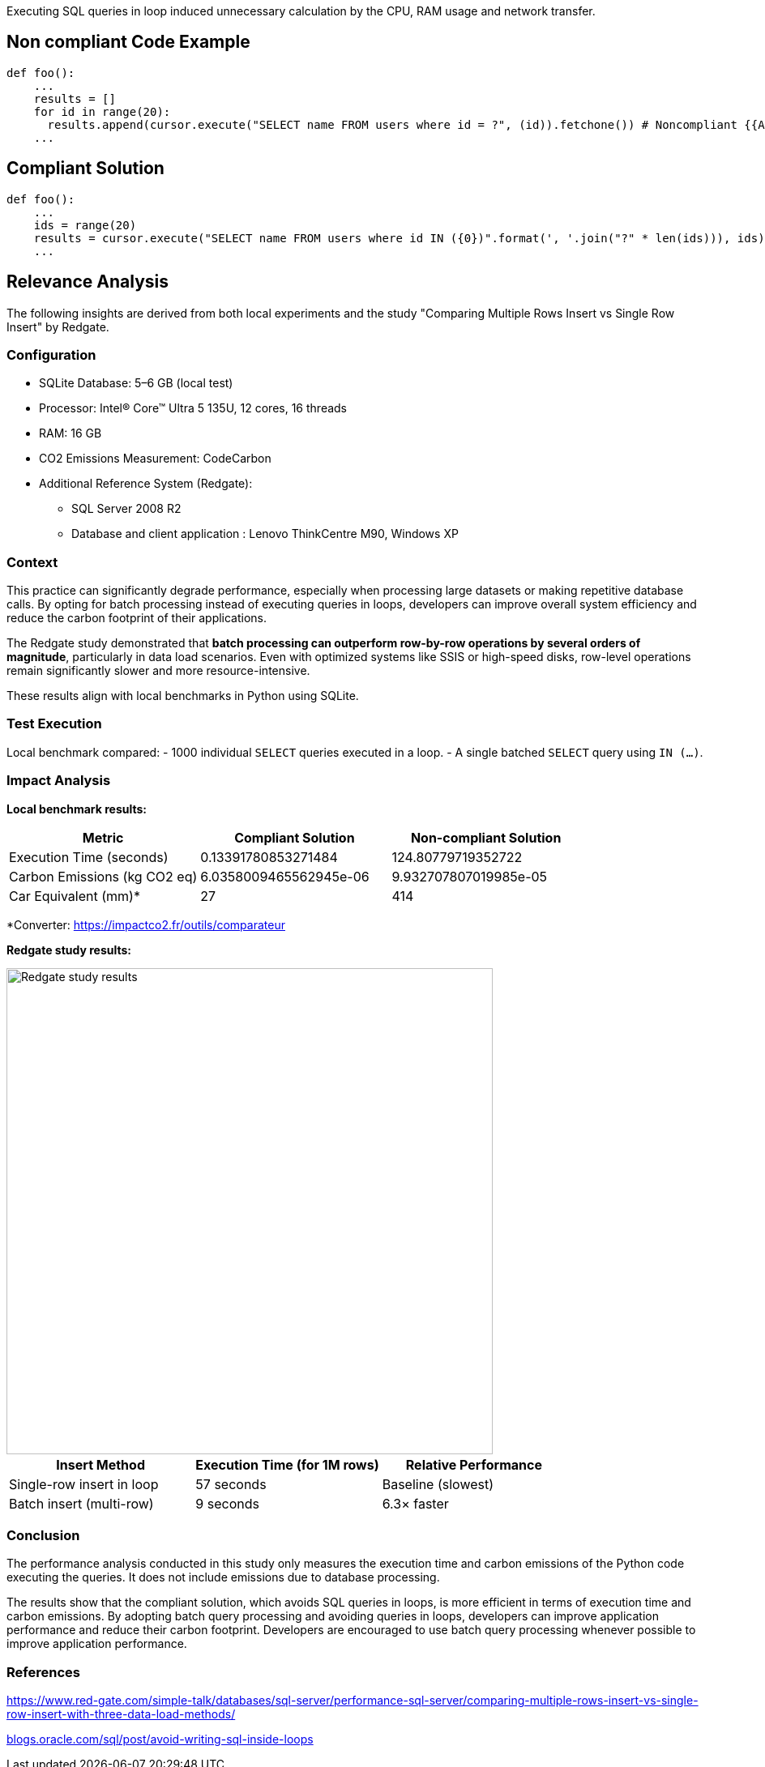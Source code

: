Executing SQL queries in loop induced unnecessary calculation by the CPU, RAM usage and network transfer.

== Non compliant Code Example

[source,python]
----
def foo():
    ...
    results = []
    for id in range(20):
      results.append(cursor.execute("SELECT name FROM users where id = ?", (id)).fetchone()) # Noncompliant {{Avoid performing SQL queries within a loop}}
    ...
----

== Compliant Solution

[source,python]
----
def foo():
    ...
    ids = range(20)
    results = cursor.execute("SELECT name FROM users where id IN ({0})".format(', '.join("?" * len(ids))), ids).fetchmany() # Compliant
    ...

----
== Relevance Analysis

The following insights are derived from both local experiments and the study "Comparing Multiple Rows Insert vs Single Row Insert" by Redgate.

=== Configuration
* SQLite Database: 5–6 GB (local test)
* Processor: Intel(R) Core(TM) Ultra 5 135U, 12 cores, 16 threads
* RAM: 16 GB
* CO2 Emissions Measurement: CodeCarbon
* Additional Reference System (Redgate): 
** SQL Server 2008 R2
** Database and client application : Lenovo ThinkCentre M90, Windows XP

=== Context

This practice can significantly degrade performance, especially when processing large datasets or making repetitive database calls. By opting for batch processing instead of executing queries in loops, developers can improve overall system efficiency and reduce the carbon footprint of their applications.

The Redgate study demonstrated that **batch processing can outperform row-by-row operations by several orders of magnitude**, particularly in data load scenarios. Even with optimized systems like SSIS or high-speed disks, row-level operations remain significantly slower and more resource-intensive. 

These results align with local benchmarks in Python using SQLite.

=== Test Execution

Local benchmark compared:
- 1000 individual `SELECT` queries executed in a loop.
- A single batched `SELECT` query using `IN (...)`.

=== Impact Analysis

*Local benchmark results:*
[cols="1,1,1", options="header"]
|===
|Metric |Compliant Solution |Non-compliant Solution
|Execution Time (seconds) |0.13391780853271484 |124.80779719352722
|Carbon Emissions (kg CO2 eq) |6.0358009465562945e-06 |9.932707807019985e-05
|Car Equivalent (mm)* |27 |414
|===

*Converter: https://impactco2.fr/outils/comparateur

*Redgate study results:*


image::image.png[width=600, align="center", alt="Redgate study results"]


[cols="1,1,1", options="header"]
|===
|Insert Method |Execution Time (for 1M rows) |Relative Performance
|Single-row insert in loop |57 seconds |Baseline (slowest)
|Batch insert (multi-row) |9 seconds |6.3× faster
|===

=== Conclusion

The performance analysis conducted in this study only measures the execution time and carbon emissions of the Python code executing the queries. It does not include emissions due to database processing. 

The results show that the compliant solution, which avoids SQL queries in loops, is more efficient in terms of execution time and carbon emissions. By adopting batch query processing and avoiding queries in loops, developers can improve application performance and reduce their carbon footprint. Developers are encouraged to use batch query processing whenever possible to improve application performance.

=== References
https://www.red-gate.com/simple-talk/databases/sql-server/performance-sql-server/comparing-multiple-rows-insert-vs-single-row-insert-with-three-data-load-methods/

:hide-uri-scheme: 
https://blogs.oracle.com/sql/post/avoid-writing-sql-inside-loops
